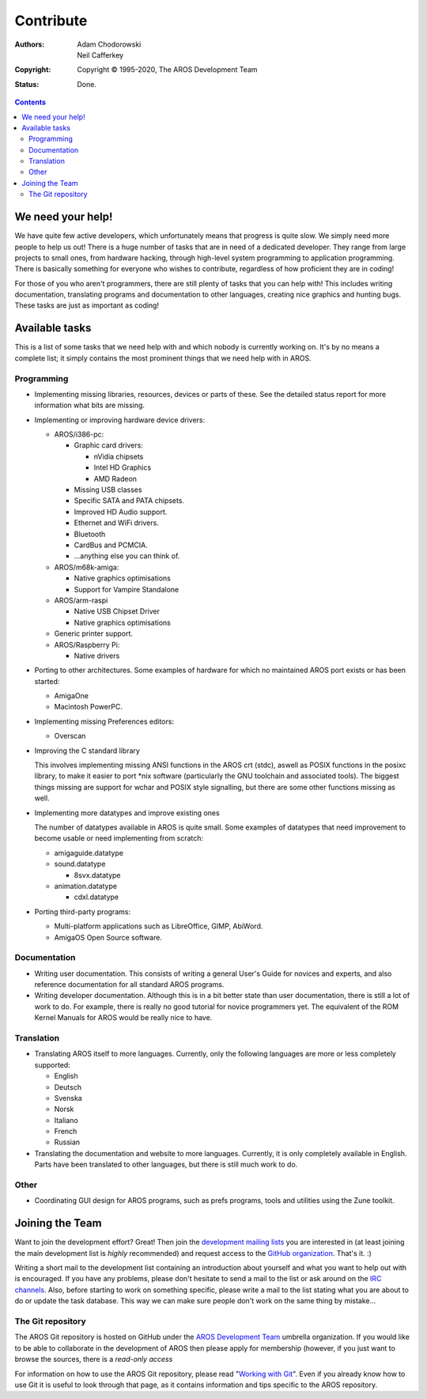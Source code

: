 ==========
Contribute
==========

:Authors:   Adam Chodorowski, Neil Cafferkey
:Copyright: Copyright © 1995-2020, The AROS Development Team
:Status:    Done.

.. Contents::


We need your help!
==================

We have quite few active developers, which unfortunately means that progress
is quite slow. We simply need more people to help us out! There is a huge
number of tasks that are in need of a dedicated developer. They range from
large projects to small ones, from hardware hacking, through high-level system
programming to application programming. There is basically something for
everyone who wishes to contribute, regardless of how proficient they are in
coding!

For those of you who aren't programmers, there are still plenty of tasks that
you can help with! This includes writing documentation, translating programs
and documentation to other languages, creating nice graphics and hunting
bugs. These tasks are just as important as coding!


Available tasks
===============

This is a list of some tasks that we need help with and which nobody is
currently working on. It's by no means a complete list; it simply contains
the most prominent things that we need help with in AROS.


Programming
-----------

+ Implementing missing libraries, resources, devices or parts of these.
  See the detailed status report for more information what bits are missing.

+ Implementing or improving hardware device drivers:

  - AROS/i386-pc:

    + Graphic card drivers:

      - nVidia chipsets
      - Intel HD Graphics
      - AMD Radeon

    + Missing USB classes
    + Specific SATA and PATA chipsets.
    + Improved HD Audio support.
    + Ethernet and WiFi drivers.
    + Bluetooth
    + CardBus and PCMCIA.
    + ...anything else you can think of.

  - AROS/m68k-amiga:

    + Native graphics optimisations
    + Support for Vampire Standalone

  - AROS/arm-raspi

    + Native USB Chipset Driver
    + Native graphics optimisations

  - Generic printer support.

  - AROS/Raspberry Pi:

    + Native drivers


+ Porting to other architectures. Some examples of hardware for which no
  maintained AROS port exists or has been started:

  - AmigaOne
  - Macintosh PowerPC.

+ Implementing missing Preferences editors:

  - Overscan

+ Improving the C standard library

  This involves implementing missing ANSI functions in the AROS crt (stdc),
  aswell as POSIX functions in the posixc library, to make it easier to port
  \*nix software (particularly the GNU toolchain and associated tools). The
  biggest things missing are support for wchar and POSIX style signalling,
  but there are some other functions missing as well.

+ Implementing more datatypes and improve existing ones

  The number of datatypes available in AROS is quite small. Some examples of
  datatypes that need improvement to become usable or need implementing from
  scratch:

  - amigaguide.datatype
  - sound.datatype

    + 8svx.datatype

  - animation.datatype

    + cdxl.datatype


+ Porting third-party programs:

  - Multi-platform applications such as LibreOffice, GIMP, AbiWord.
  - AmigaOS Open Source software.


Documentation
-------------

+ Writing user documentation. This consists of writing a general User's
  Guide for novices and experts, and also reference documentation for all
  standard AROS programs.

+ Writing developer documentation. Although this is in a bit better state
  than user documentation, there is still a lot of work to do. For example,
  there is really no good tutorial for novice programmers yet. The equivalent
  of the ROM Kernel Manuals for AROS would be really nice to have.


Translation
-----------

+ Translating AROS itself to more languages. Currently, only the following
  languages are more or less completely supported:

  - English
  - Deutsch
  - Svenska
  - Norsk
  - Italiano
  - French
  - Russian

+ Translating the documentation and website to more languages. Currently, it
  is only completely available in English. Parts have been translated to
  other languages, but there is still much work to do.


Other
-----

+ Coordinating GUI design for AROS programs, such as prefs programs,
  tools and utilities using the Zune toolkit.


Joining the Team
================

Want to join the development effort? Great! Then join the `development mailing
lists`__ you are interested in (at least joining the main development list is
*highly* recommended) and request access to the `GitHub organization`__.
That's it. :)

Writing a short mail to the development list containing an introduction about
yourself and what you want to help out with is encouraged. If you have any
problems, please don't hesitate to send a mail to the list or ask around on
the `IRC channels`__. Also, before starting to work on something specific,
please write a mail to the list stating what you are about to do or update the
task database. This way we can make sure people don't work on the same thing
by mistake...

__ ../../contact#mailing-lists
__ https://github.com/aros-development-team
__ ../../contact#irc-channels


The Git repository
-------------------------

The AROS Git repository is hosted on GitHub under the `AROS Development Team`__
umbrella organization.  If you would like to be able to collaborate in
the development of AROS then please apply for membership (however, if you just
want to browse the sources, there is a `read-only access`

For information on how to use the AROS Git repository, please read "`Working with
Git`__". Even if you already know how to use Git it is useful to look through
that page, as it contains information and tips specific to the AROS repository.

__ https://github.com/aros-development-team
__ git

